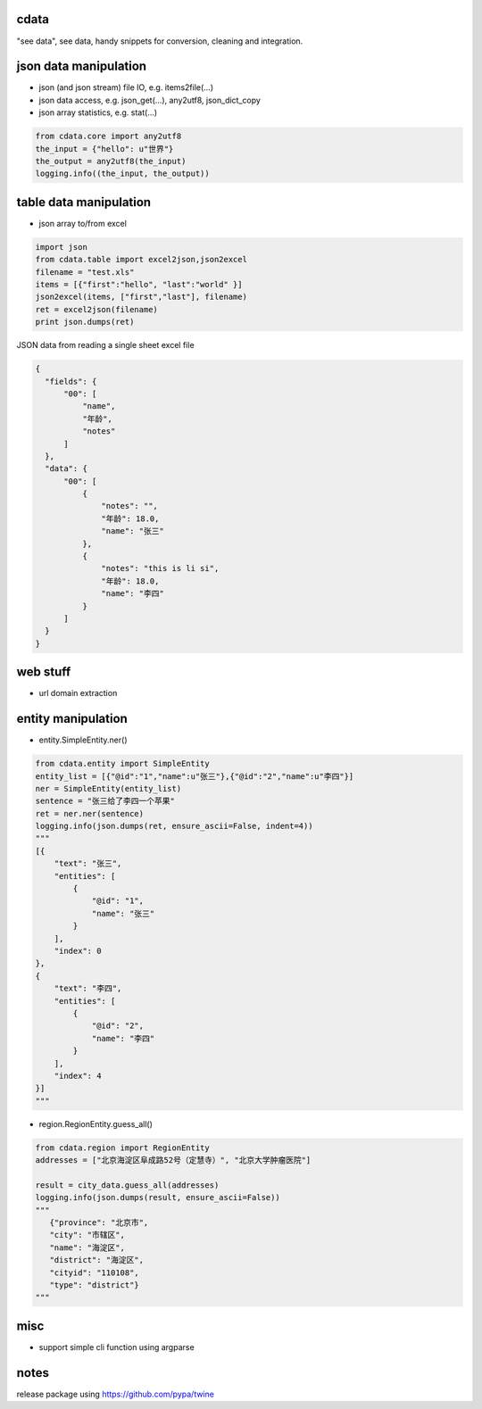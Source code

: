 cdata
-------------

"see data", see data, handy snippets for conversion, cleaning and integration.


json data manipulation
-------------

* json (and json stream) file IO, e.g.  items2file(...)
* json data access, e.g. json_get(...), any2utf8, json_dict_copy
* json array statistics, e.g. stat(...)

.. code-block:: python

  from cdata.core import any2utf8
  the_input = {"hello": u"世界"}
  the_output = any2utf8(the_input)
  logging.info((the_input, the_output))


.. code-block:: python
  property_list = [
      { "name":"name", "alternateName": ["name","title"]},
      { "name":"birthDate", "alternateName": ["dob","dateOfBirth"] },
      { "name":"description" }
  ]
  json_object = {"dob":"2010-01-01","title":"John","interests":"data","description":"a person"}
  ret = json_dict_copy(json_object, property_list)


table data manipulation
-------------

* json array to/from excel

.. code-block:: python

  import json
  from cdata.table import excel2json,json2excel
  filename = "test.xls"
  items = [{"first":"hello", "last":"world" }]
  json2excel(items, ["first","last"], filename)
  ret = excel2json(filename)
  print json.dumps(ret)



JSON data from reading a single sheet excel file

.. code-block:: json

  {
    "fields": {
        "00": [
            "name",
            "年龄",
            "notes"
        ]
    },
    "data": {
        "00": [
            {
                "notes": "",
                "年龄": 18.0,
                "name": "张三"
            },
            {
                "notes": "this is li si",
                "年龄": 18.0,
                "name": "李四"
            }
        ]
    }
  }

web stuff
-------------

* url domain extraction

entity manipulation
-------------

* entity.SimpleEntity.ner()

.. code-block:: python

  from cdata.entity import SimpleEntity
  entity_list = [{"@id":"1","name":u"张三"},{"@id":"2","name":u"李四"}]
  ner = SimpleEntity(entity_list)
  sentence = "张三给了李四一个苹果"
  ret = ner.ner(sentence)
  logging.info(json.dumps(ret, ensure_ascii=False, indent=4))
  """
  [{
      "text": "张三",
      "entities": [
          {
              "@id": "1",
              "name": "张三"
          }
      ],
      "index": 0
  },
  {
      "text": "李四",
      "entities": [
          {
              "@id": "2",
              "name": "李四"
          }
      ],
      "index": 4
  }]
  """

* region.RegionEntity.guess_all()

.. code-block:: python

  from cdata.region import RegionEntity
  addresses = ["北京海淀区阜成路52号（定慧寺）", "北京大学肿瘤医院"]

  result = city_data.guess_all(addresses)
  logging.info(json.dumps(result, ensure_ascii=False))
  """
     {"province": "北京市",
     "city": "市辖区",
     "name": "海淀区",
     "district": "海淀区",
     "cityid": "110108",
     "type": "district"}
  """

misc
-------------

* support simple cli function using argparse


notes
-------------
release package using https://github.com/pypa/twine
